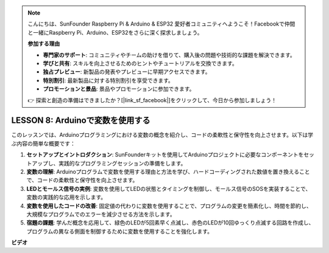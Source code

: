 .. note::

    こんにちは、SunFounder Raspberry Pi & Arduino & ESP32 愛好者コミュニティへようこそ！Facebookで仲間と一緒にRaspberry Pi、Arduino、ESP32をさらに深く探求しましょう。

    **参加する理由**

    - **専門家のサポート**: コミュニティやチームの助けを借りて、購入後の問題や技術的な課題を解決できます。
    - **学びと共有**: スキルを向上させるためのヒントやチュートリアルを交換できます。
    - **独占プレビュー**: 新製品の発表やプレビューに早期アクセスできます。
    - **特別割引**: 最新製品に対する特別割引を享受できます。
    - **プロモーションと景品**: 景品やプロモーションに参加できます。

    👉 探索と創造の準備はできましたか？[|link_sf_facebook|]をクリックして、今日から参加しましょう！

LESSON 8: Arduinoで変数を使用する
==================================

このレッスンでは、Arduinoプログラミングにおける変数の概念を紹介し、コードの柔軟性と保守性を向上させます。以下は学ぶ内容の簡単な概要です：

1. **セットアップとイントロダクション**: SunFounderキットを使用してArduinoプロジェクトに必要なコンポーネントをセットアップし、実践的なプログラミングセッションの準備をします。
2. **変数の理解**: Arduinoプログラムで変数を使用する理由と方法を学び、ハードコーディングされた数値を置き換えることで、コードの柔軟性と保守性を向上させます。
3. **LEDとモールス信号の実例**: 変数を使用してLEDの状態とタイミングを制御し、モールス信号のSOSを実装することで、変数の実践的な応用を示します。
4. **変数を使用したコードの改善**: 固定値の代わりに変数を使用することで、プログラムの変更を簡素化し、時間を節約し、大規模なプログラムでのエラーを減少させる方法を示します。
5. **宿題の課題**: 学んだ概念を応用して、緑色のLEDが5回素早く点滅し、赤色のLEDが10回ゆっくり点滅する回路を作成し、プログラムの異なる側面を制御するために変数を使用することを強化します。

**ビデオ**

.. raw:: html

    <iframe width="700" height="500" src="https://www.youtube.com/embed/Ucvwq5hFc3U?si=o9Q1tTC1X1B9teef" title="YouTube video player" frameborder="0" allow="accelerometer; autoplay; clipboard-write; encrypted-media; gyroscope; picture-in-picture; web-share" allowfullscreen></iframe>


